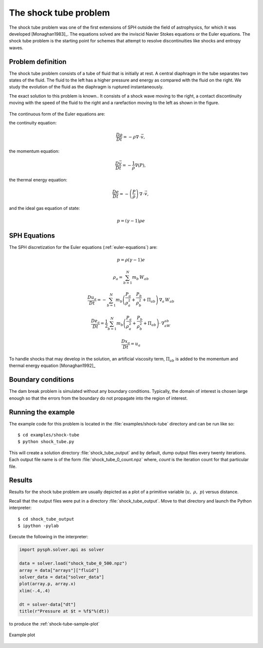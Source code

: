 .. _shock_tube:

===============================
The shock tube problem
===============================
    
The shock tube problem was one of the first extensions of SPH outside
the field of astrophysics, for which it was developed
[Monaghan1983]_. The equations solved are the inviscid Navier Stokes
equations or the Euler equations. The shock tube problem is the
starting point for schemes that attempt to resolve discontinuities
like shocks and entropy waves.

.. _euler-equations:

----------------------------------
Problem definition
----------------------------------

The shock tube problem consists of a tube of fluid that is initially
at rest. A central diaphragm in the tube separates two states of the
fluid. The fluid to the left has a higher pressure and energy as
compared with the fluid on the right. We study the evolution of the
fluid as the diaphragm is ruptured instantaneously.

The exact solution to this problem is known.. It consists of a shock
wave moving to the right, a contact discontinuity moving with the
speed of the fluid to the right and a rarefaction moving to the left
as shown in the figure.

.. _shock_exact:
.. figure:: images/shock-exact.png
    :align: center
    :width: 350


The continuous form of the Euler equations are:

the continuity equation:

.. math::

    \frac{D\rho}{Dt} = -\rho\nabla \, \cdot \vec{v},

the momentum equation:

.. math::
   \frac{D\vec{v}}{Dt} = -\frac{1}{\rho}\nabla(P),

the thermal energy equation:

.. math::
   \frac{De}{Dt} = -\left( \frac{P}{\rho} \right)\,\nabla\,\cdot \vec{v},

and the ideal gas equation of state:

.. math::

   p = (\gamma -1)\rho e   

----------------------------------------
SPH Equations
----------------------------------------

The SPH discretization for the Euler equations (:ref:`euler-equations`) are:

.. math::

   p = \rho(\gamma - 1)e

   \rho_a = \sum_{b=1}^{N} m_b\,W_{ab}

   \frac{Du_a}{Dt} = -\sum_{b=1}^{N}m_b\left( \frac{P_a}{\rho_a^2} + \frac{P_b}{\rho_b^2} + \Pi_{ab} \right )\,\nabla_a\,W_{ab}

   \frac{De_a}{Dt} = \frac{1}{2}\sum_{b=1}^{N}m_b\left( \frac{P_a}{\rho_a^2} + \frac{P_b}{\rho_b^2} + \Pi_{ab} \right )\cdot\,\nabla_aW_{ab}

   \frac{D{x_a}}{Dt} = u_a

To handle shocks that may develop in the solution, an artificial
viscosity term, :math:`\Pi_{ab}` is added to the momentum and thermal
energy equation [Monaghan1992]_

---------------------------------
Boundary conditions
---------------------------------

The dam break problem is simulated without any boundary
conditions. Typically, the domain of interest is chosen large enough
so that the errors from the boundary do not propagate into the region
of interest.

----------------------------------
Running the example 
----------------------------------

The example code for this problem is located in the
:file:`examples/shock-tube` directory and can be run like so::

	$ cd examples/shock-tube
	$ python shock_tube.py

This will create a solution directory :file:`shock_tube_output` and by
default, dump output files every twenty iterations. Each output file
name is of the form :file:`shock_tube_0_count.npz` where, *count* is
the iteration count for that particular file.

--------------------------------------
Results
--------------------------------------

Results for the shock tube problem are usually depicted as a plot of a
primitive variable (:math:`u, \,\, \rho, \,\, p`) versus
distance. 

Recall that the output files were put in a directory
:file:`shock_tube_output`. Move to that directory and launch the
Python interpreter::

    $ cd shock_tube_output
    $ ipython -pylab

Execute the following in the interpreter:

.. sourcecode:: python

   import pysph.solver.api as solver

   data = solver.load("shock_tube_0_500.npz")
   array = data["arrays"]["fluid"]
   solver_data = data["solver_data"]
   plot(array.p, array.x)
   xlim(-.4,.4)

   dt = solver-data["dt"]
   title(r"Pressure at $t = %f$"%(dt))

to produce the :ref:`shock-tube-sample-plot`

.. _shock-tube-sample-plot:
.. figure:: images/shock-tube-pressure-plot.png
    :align: center
    :width: 500

    Example plot
